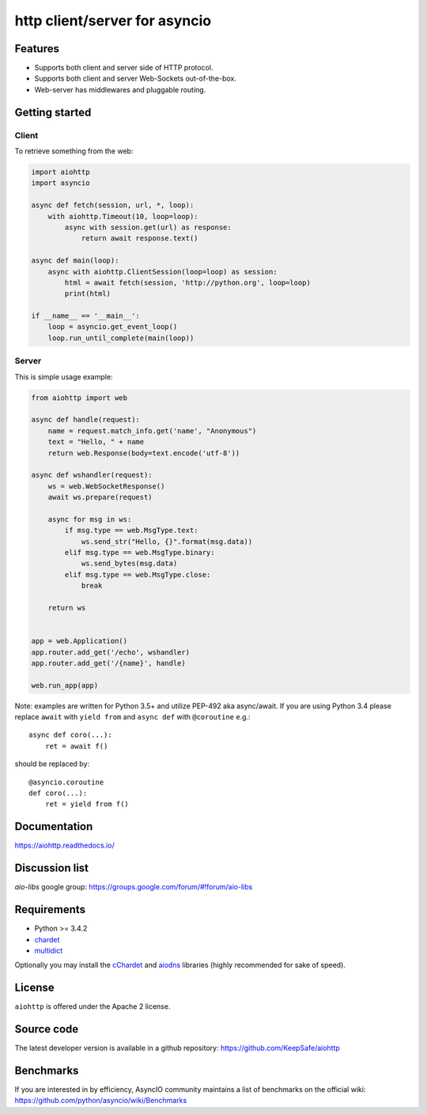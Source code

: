http client/server for asyncio
==============================

.. image:: https://raw.github.com/KeepSafe/aiohttp/master/docs/_static/aiohttp-icon-128x128.png
  :height: 64px
  :width: 64px
  :alt: aiohttp logo

.. image:: https://travis-ci.org/KeepSafe/aiohttp.svg?branch=master
  :target:  https://travis-ci.org/KeepSafe/aiohttp
  :align: right

.. image:: https://codecov.io/gh/KeepSafe/aiohttp/branch/master/graph/badge.svg
  :target: https://codecov.io/gh/KeepSafe/aiohttp

.. image:: https://badge.fury.io/py/aiohttp.svg
    :target: https://badge.fury.io/py/aiohttp

Features
--------

- Supports both client and server side of HTTP protocol.
- Supports both client and server Web-Sockets out-of-the-box.
- Web-server has middlewares and pluggable routing.


Getting started
---------------

Client
^^^^^^

To retrieve something from the web:

.. code-block:: python

  import aiohttp
  import asyncio

  async def fetch(session, url, *, loop):
      with aiohttp.Timeout(10, loop=loop):
          async with session.get(url) as response:
              return await response.text()

  async def main(loop):
      async with aiohttp.ClientSession(loop=loop) as session:
          html = await fetch(session, 'http://python.org', loop=loop)
          print(html)

  if __name__ == '__main__':
      loop = asyncio.get_event_loop()
      loop.run_until_complete(main(loop))


Server
^^^^^^

This is simple usage example:

.. code-block:: python

    from aiohttp import web

    async def handle(request):
        name = request.match_info.get('name', "Anonymous")
        text = "Hello, " + name
        return web.Response(body=text.encode('utf-8'))

    async def wshandler(request):
        ws = web.WebSocketResponse()
        await ws.prepare(request)

        async for msg in ws:
            if msg.type == web.MsgType.text:
                ws.send_str("Hello, {}".format(msg.data))
            elif msg.type == web.MsgType.binary:
                ws.send_bytes(msg.data)
            elif msg.type == web.MsgType.close:
                break

        return ws


    app = web.Application()
    app.router.add_get('/echo', wshandler)
    app.router.add_get('/{name}', handle)

    web.run_app(app)


Note: examples are written for Python 3.5+ and utilize PEP-492 aka
async/await.  If you are using Python 3.4 please replace ``await`` with
``yield from`` and ``async def`` with ``@coroutine`` e.g.::

    async def coro(...):
        ret = await f()

should be replaced by::

    @asyncio.coroutine
    def coro(...):
        ret = yield from f()

Documentation
-------------

https://aiohttp.readthedocs.io/

Discussion list
---------------

*aio-libs* google group: https://groups.google.com/forum/#!forum/aio-libs

Requirements
------------

- Python >= 3.4.2
- chardet_
- multidict_

Optionally you may install the cChardet_ and aiodns_ libraries (highly
recommended for sake of speed).

.. _chardet: https://pypi.python.org/pypi/chardet
.. _aiodns: https://pypi.python.org/pypi/aiodns
.. _multidict: https://pypi.python.org/pypi/multidict
.. _cChardet: https://pypi.python.org/pypi/cchardet

License
-------

``aiohttp`` is offered under the Apache 2 license.


Source code
------------

The latest developer version is available in a github repository:
https://github.com/KeepSafe/aiohttp

Benchmarks
----------

If you are interested in by efficiency, AsyncIO community maintains a
list of benchmarks on the official wiki:
https://github.com/python/asyncio/wiki/Benchmarks
